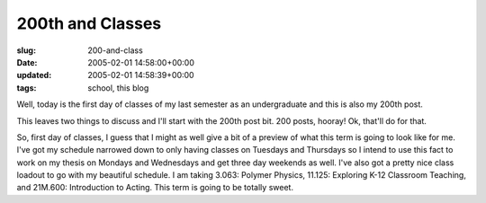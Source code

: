 200th and Classes
=================

:slug: 200-and-class
:date: 2005-02-01 14:58:00+00:00
:updated: 2005-02-01 14:58:39+00:00
:tags: school, this blog

Well, today is the first day of classes of my last semester as an
undergraduate and this is also my 200th post.

This leaves two things to discuss and I'll start with the 200th post
bit. 200 posts, hooray! Ok, that'll do for that.

So, first day of classes, I guess that I might as well give a bit of a
preview of what this term is going to look like for me. I've got my
schedule narrowed down to only having classes on Tuesdays and Thursdays
so I intend to use this fact to work on my thesis on Mondays and
Wednesdays and get three day weekends as well. I've also got a pretty
nice class loadout to go with my beautiful schedule. I am taking 3.063:
Polymer Physics, 11.125: Exploring K-12 Classroom Teaching, and 21M.600:
Introduction to Acting. This term is going to be totally sweet.
